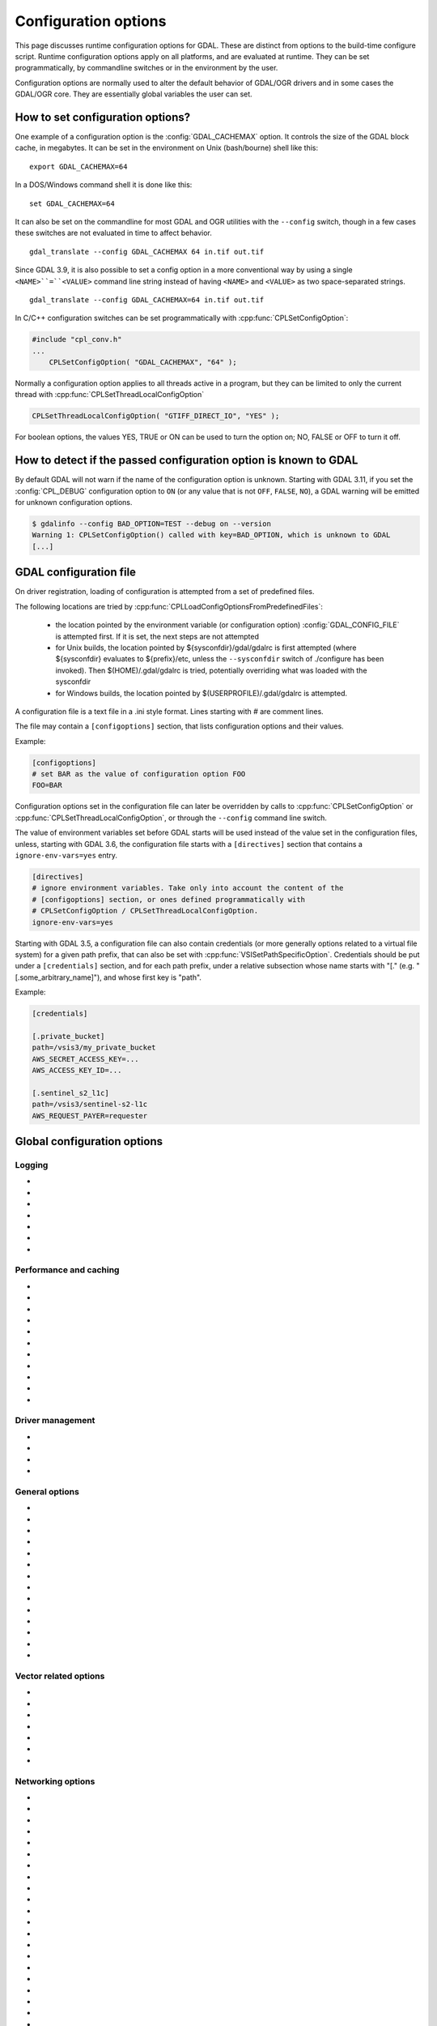 .. _configoptions:

================================================================================
Configuration options
================================================================================

This page discusses runtime configuration options for GDAL. These are distinct from
options to the build-time configure script. Runtime configuration options apply
on all platforms, and are evaluated at runtime. They can be set programmatically,
by commandline switches or in the environment by the user.

Configuration options are normally used to alter the default behavior of GDAL/OGR
drivers and in some cases the GDAL/OGR core. They are essentially global
variables the user can set.

How to set configuration options?
----------------------------------

One example of a configuration option is the :config:`GDAL_CACHEMAX`
option. It controls the size
of the GDAL block cache, in megabytes. It can be set in the environment on Unix
(bash/bourne) shell like this:

::

    export GDAL_CACHEMAX=64


In a DOS/Windows command shell it is done like this:

::

    set GDAL_CACHEMAX=64

It can also be set on the commandline for most GDAL and OGR utilities with the
``--config`` switch, though in a few cases these switches are not evaluated in
time to affect behavior.

::

    gdal_translate --config GDAL_CACHEMAX 64 in.tif out.tif

Since GDAL 3.9, it is also possible to set a config option in a more conventional
way by using a single ``<NAME>``=``<VALUE>`` command line string instead of having ``<NAME>``
and ``<VALUE>`` as two space-separated strings.

::

    gdal_translate --config GDAL_CACHEMAX=64 in.tif out.tif

In C/C++ configuration switches can be set programmatically with
:cpp:func:`CPLSetConfigOption`:

.. code-block:: c

    #include "cpl_conv.h"
    ...
        CPLSetConfigOption( "GDAL_CACHEMAX", "64" );

Normally a configuration option applies to all threads active in a program, but
they can be limited to only the current thread with
:cpp:func:`CPLSetThreadLocalConfigOption`

.. code-block:: c

    CPLSetThreadLocalConfigOption( "GTIFF_DIRECT_IO", "YES" );

For boolean options, the values YES, TRUE or ON can be used to turn the option on;
NO, FALSE or OFF to turn it off.

How to detect if the passed configuration option is known to GDAL
-----------------------------------------------------------------

By default GDAL will not warn if the name of the configuration option is unknown.
Starting with GDAL 3.11, if you set the :config:`CPL_DEBUG` configuration
option to ``ON`` (or any value that is not ``OFF``, ``FALSE``, ``NO``), a GDAL
warning will be emitted for unknown configuration options.

.. code-block:: shell

    $ gdalinfo --config BAD_OPTION=TEST --debug on --version
    Warning 1: CPLSetConfigOption() called with key=BAD_OPTION, which is unknown to GDAL
    [...]


.. _gdal_configuration_file:

GDAL configuration file
-----------------------

.. versionadded:: 3.3

On driver registration, loading of configuration is attempted from a set of
predefined files.

The following locations are tried by :cpp:func:`CPLLoadConfigOptionsFromPredefinedFiles`:

 - the location pointed by the environment variable (or configuration option)
   :config:`GDAL_CONFIG_FILE` is attempted first. If it is set, the next steps are not
   attempted

 - for Unix builds, the location pointed by ${sysconfdir}/gdal/gdalrc is first
   attempted (where ${sysconfdir} evaluates to ${prefix}/etc, unless the
   ``--sysconfdir`` switch of ./configure has been invoked). Then  $(HOME)/.gdal/gdalrc
   is tried, potentially overriding what was loaded with the sysconfdir

 - for Windows builds, the location pointed by $(USERPROFILE)/.gdal/gdalrc
   is attempted.

A configuration file is a text file in a .ini style format.
Lines starting with `#` are comment lines.

The file may contain a ``[configoptions]`` section, that lists configuration
options and their values.

Example:

.. code-block::

    [configoptions]
    # set BAR as the value of configuration option FOO
    FOO=BAR


Configuration options set in the configuration file can later be overridden
by calls to :cpp:func:`CPLSetConfigOption` or  :cpp:func:`CPLSetThreadLocalConfigOption`,
or through the ``--config`` command line switch.

The value of environment variables set before GDAL starts will be used instead
of the value set in the configuration files, unless, starting with GDAL 3.6,
the configuration file starts with a ``[directives]`` section that contains a
``ignore-env-vars=yes`` entry.

.. code-block::

    [directives]
    # ignore environment variables. Take only into account the content of the
    # [configoptions] section, or ones defined programmatically with
    # CPLSetConfigOption / CPLSetThreadLocalConfigOption.
    ignore-env-vars=yes


Starting with GDAL 3.5, a configuration file can also contain credentials
(or more generally options related to a virtual file system) for a given path prefix,
that can also be set with :cpp:func:`VSISetPathSpecificOption`. Credentials should be put under
a ``[credentials]`` section, and for each path prefix, under a relative subsection
whose name starts with "[." (e.g. "[.some_arbitrary_name]"), and whose first
key is "path".

Example:

.. code-block::

    [credentials]

    [.private_bucket]
    path=/vsis3/my_private_bucket
    AWS_SECRET_ACCESS_KEY=...
    AWS_ACCESS_KEY_ID=...

    [.sentinel_s2_l1c]
    path=/vsis3/sentinel-s2-l1c
    AWS_REQUEST_PAYER=requester



Global configuration options
----------------------------

Logging
^^^^^^^

-  .. config:: CPL_CURL_VERBOSE
      :choices: YES, NO

      Set to "YES" to get the curl library to display a lot of verbose information
      about its operations. Very useful for libcurl and/or protocol debugging and
      understanding.

-  .. config:: CPL_DEBUG
      :choices: ON, OFF, <PREFIX>

      This may be set to ON, OFF or specific prefixes. If it is ON, all debug
      messages are reported to stdout. If it is OFF or unset no debug messages are
      reported. If it is set to a particular value, then only debug messages with
      that "type" value will be reported. For instance debug messages from the HFA
      driver are normally reported with type "HFA" (seen in the message).

      At the commandline this can also be set with --debug <value> as well as with
      --config CPL_DEBUG <value>.

-  .. config:: CPL_LOG
      :choices: <path>

      This is used for setting the log file path.

-  .. config:: CPL_LOG_ERRORS
      :choices: ON, OFF

      Set to "ON" for printing error messages. Use together with "CPL_LOG" for
      directing them into a file.

-  .. config:: CPL_TIMESTAMP
      :choices: ON, OFF

      Set to "ON" to add timestamps to CPL debug messages (so assumes that
      :config:`CPL_DEBUG` is enabled)

-  .. config:: CPL_MAX_ERROR_REPORTS

-  .. config:: CPL_ACCUM_ERROR_MSG



Performance and caching
^^^^^^^^^^^^^^^^^^^^^^^

-  .. config:: GDAL_NUM_THREADS
      :choices: ALL_CPUS, <integer>

      Sets the number of worker threads to be used by GDAL operations that support
      multithreading. The default value depends on the context in which it is used.

-  .. config:: GDAL_CACHEMAX
      :choices: <size>
      :default: 5%

      Controls the default GDAL raster block cache size. When
      blocks are read from disk, or written to disk, they are cached in a
      global block cache by the :cpp:class:`GDALRasterBlock` class. Once this
      cache exceeds :config:`GDAL_CACHEMAX` old blocks are flushed from the
      cache.
      This cache is mostly beneficial when needing to read or write blocks
      several times. This could occur, for instance, in a scanline oriented
      input file which is processed in multiple rectangular chunks by
      :program:`gdalwarp`.
      If its value is small (less than 100000), it is assumed to be measured in megabytes,
      otherwise in bytes. Alternatively, the value can be set to "X%" to mean X%
      of the usable physical RAM.
      Since GDAL 3.11, the value of :config:`GDAL_CACHEMAX` may specify the
      units directly (e.g., "500MB", "2GB").
      Note that this value is only consulted the first
      time the cache size is requested.  To change this value programmatically
      during operation of the program it is better to use
      :cpp:func:`GDALSetCacheMax` (always in bytes) or or
      :cpp:func:`GDALSetCacheMax64`. The maximum practical value on 32 bit OS is
      between 2 and 4 GB. It is the responsibility of the user to set a consistent
      value.

-  .. config:: GDAL_FORCE_CACHING
      :choices: YES, NO
      :default: NO

      When set to YES, :cpp:func:`GDALDataset::RasterIO` and :cpp:func:`GDALRasterBand::RasterIO`
      will use cached IO (access block by block through
      :cpp:func:`GDALRasterBand::IReadBlock` API) instead of a potential driver-specific
      implementation of IRasterIO(). This will only have an effect on drivers that
      specialize IRasterIO() at the dataset or raster band level, for example
      JP2KAK, NITF, HFA, WCS, ECW, MrSID, and JPEG.

-  .. config:: GDAL_BAND_BLOCK_CACHE
      :choices: AUTO, ARRAY, HASHSET
      :default: AUTO

      Controls whether the block cache should be backed by an array or a hashset.
      By default (``AUTO``) the implementation will be selected based on the
      number of blocks in the dataset. See :ref:`rfc-26` for more information.

-  .. config:: GDAL_MAX_DATASET_POOL_SIZE
      :default: 100

      Used by :source_file:`gcore/gdalproxypool.cpp`

      Number of datasets that can be opened simultaneously by the GDALProxyPool
      mechanism (used by VRT for example). Can be increased to get better random I/O
      performance with VRT mosaics made of numerous underlying raster files. Be
      careful: on Linux systems, the number of file handles that can be opened by a
      process is generally limited to 1024. This is currently clamped between 2 and
      1000.

-  .. config:: GDAL_MAX_DATASET_POOL_RAM_USAGE
      :since: 3.7

      Limit the RAM usage of opened datasets in the GDALProxyPool.

      The value can also be suffixed with ``MB`` or ``GB`` to
      respectively express it in megabytes or gigabytes. The default value is 25%
      of the usable physical RAM minus the :config:`GDAL_CACHEMAX` value.

-  .. config:: GDAL_SWATH_SIZE
      :default: 1/4 of the maximum block cache size (``GDAL_CACHEMAX``)

      Used by :source_file:`gcore/rasterio.cpp`

      Size of the swath when copying raster data from one dataset to another one (in
      bytes). Should not be smaller than :config:`GDAL_CACHEMAX`.

-  .. config:: GDAL_DISABLE_READDIR_ON_OPEN
      :choices: TRUE, FALSE, EMPTY_DIR
      :default: FALSE

      By default (FALSE), GDAL establishes a list of all the files in the
      directory of the file passed to :cpp:func:`GDALOpen`. This can result in
      speed-ups in some use cases, but also to major slow downswhen the
      directory contains thousands of other files. When set to TRUE, GDAL will
      not try to establish the list of files. The number of files read can
      also be limited by :config:`GDAL_READDIR_LIMIT_ON_OPEN`.

      If set to EMPTY_DIR, only the file that is being opened will be seen when a
      GDAL driver will request sibling files, so this is a way to disable loading
      side-car/auxiliary files.

-  .. config:: GDAL_READDIR_LIMIT_ON_OPEN
      :default: 1000
      :since: 2.1

      Sets the maximum number of files to scan when searching for sidecar files
      in :cpp:func:`GDALOpen`.

-  .. config:: VSI_CACHE
      :choices: TRUE, FALSE
      :since: 1.10

      When using the VSI interface files can be cached in
      RAM by setting the configuration option ``VSI_CACHE`` to ``TRUE``. The cache size
      defaults to 25 MB, but can be modified by setting the configuration option
      :config:`VSI_CACHE_SIZE`. (in bytes).

      When enabled, this cache is used for most I/O in GDAL, including local files.

-  .. config:: VSI_CACHE_SIZE
      :choices: <size in bytes>
      :since: 1.10

      Set the size of the VSI cache. Be wary of large values for
      ``VSI_CACHE_SIZE`` when opening VRT datasources containing many source
      rasters, as this is a per-file cache.
      Since GDAL 3.11, the value of ``VSI_CACHE_SIZE`` may be specified using
      memory units (e.g., "25 MB").


Driver management
^^^^^^^^^^^^^^^^^

-  .. config:: GDAL_SKIP
      :choices: space-separated list

      Used by :cpp:func:`GDALDriverManager::AutoSkipDrivers`

      This option can be used to unregister one or several GDAL drivers. This can
      be useful when a driver tries to open a dataset that it should not
      recognize, or when several drivers are built-in that can open the same
      datasets (for example JP2MrSID, JP2ECW, JPEG2000 and JP2KAK for JPEG2000
      datasets). The value of this option must be a space delimited list of the
      short name of the GDAL drivers to unregister.

      This option must be set before calling :cpp:func:`GDALAllRegister`, or an
      explicit call to :cpp:func:`GDALDriverManager::AutoSkipDrivers` will be
      required.

-  .. config:: OGR_SKIP
      :choices: comma-separated list

      This option can be used to unregister one or several OGR drivers. This can be
      useful when a driver tries to open a datasource that it should not recognize, or
      when several drivers are built-in that can open the same datasets (for example
      KML, LIBKML datasources). The value of this option must be a comma delimited
      list of the short name of the OGR drivers to unregister.

-  .. config:: GDAL_DRIVER_PATH

      Used by :cpp:func:`GDALDriverManager::AutoLoadDrivers`.

      This function will automatically load drivers from shared libraries. It
      searches the "driver path" for .so (or .dll) files that start with the prefix
      "gdal_X.so". It then tries to load them and then tries to call a function
      within them called GDALRegister_X() where the 'X' is the same as the
      remainder of the shared library basename ('X' is case sensitive), or failing
      that to call GDALRegisterMe().

      There are a few rules for the driver path. If the ``GDAL_DRIVER_PATH``
      environment variable it set, it is taken to be a list of directories to
      search separated by colons on UNIX, or semi-colons on Windows. Otherwise the
      /usr/local/lib/gdalplugins directory, and (if known) the lib/gdalplugins
      subdirectory of the gdal home directory are searched on UNIX and
      $(BINDIR)\gdalplugins on Windows.

      Auto loading can be completely disabled by setting the
      ``GDAL_DRIVER_PATH`` config option to "disable".

      This option must be set before calling :cpp:func:`GDALAllRegister`, or an explicit call
      to :cpp:func:`GDALDriverManager::AutoLoadDrivers` will be required.

-  .. config:: GDAL_PYTHON_DRIVER_PATH

      A list of directories to search for ``.py`` files implementing GDAL drivers.
      Like :config:`GDAL_DRIVER_PATH`, directory names should be separated by colons
      on Unix or semi-colons on Windows. For more information, see :ref:`rfc-76`.

General options
^^^^^^^^^^^^^^^

-  .. config:: GDAL_DATA
      :choices: <path>

      Path to directory containing various GDAL data files (EPSG CSV files, S-57
      definition files, DXF header and footer files, ...).

      This option is read by the GDAL and OGR driver registration functions. It is
      used to expand EPSG codes into their description in the OSR model (WKT
      based).

      On some builds (Unix), the value can be hard-coded at compilation time to
      point to the path after installation (/usr/share/gdal/data for example). On
      Windows platform, this option must be generally declared.

-  .. config:: GDAL_CONFIG_FILE
      :since: 3.3

      The location of the GDAL config file (see :ref:`gdal_configuration_file`).

-  .. config:: CPL_TMPDIR
      :choices: <dirname>

      By default, temporary files are written into current working directory.
      Sometimes this is not optimal and it would be better to write temporary files
      on bigger or faster drives (SSD).

-  .. config:: GDAL_RASTERIO_RESAMPLING
      :choices: NEAR, BILINEAR, CUBIC, CUBICSPLINE, LANCZOS, AVERAGE, RMS, MODE, GAUSS
      :default: NEAR

      Sets the resampling algorithm to be used when reading from a raster
      into a buffer with different dimensions from the source region.

-  .. config:: CPL_VSIL_ZIP_ALLOWED_EXTENSIONS
      :choices: <comma-separated list>

      Add to zip FS handler default extensions array (zip, kmz, dwf, ods, xlsx)
      additional extensions listed in :config:`CPL_VSIL_ZIP_ALLOWED_EXTENSIONS` config
      option.

-  .. config:: CPL_VSIL_DEFLATE_CHUNK_SIZE
      :default: 1M

-  .. config:: GDAL_DISABLE_CPLLOCALEC
      :choices: YES, NO
      :default: NO

      If set to YES (default is NO) this option will disable the normal behavior of
      the CPLLocaleC class which forces the numeric locale to "C" for selected chunks
      of code using the setlocale() call. Behavior of setlocale() in multi-threaded
      applications may be undependable but use of this option may result in problem
      formatting and interpreting numbers properly.

-  .. config:: GDAL_FILENAME_IS_UTF8
      :choices: YES, NO
      :default: YES

      This option only has an effect on Windows systems (using
      cpl_vsil_win32.cpp). If set to "NO" then filenames passed
      to functions like :cpp:func:`VSIFOpenL` will be passed on directly to CreateFile()
      instead of being converted from UTF-8 to wchar_t and passed to
      CreateFileW(). This effectively restores the pre-GDAL1.8 behavior for
      handling filenames on Windows and might be appropriate for applications that
      treat filenames as being in the local encoding.

-  .. config:: GDAL_MAX_BAND_COUNT
      :choices: <integer>
      :default: 65536

      Defines the maximum number of bands to read from a single dataset.

-  .. config:: GDAL_XML_VALIDATION
      :choices: YES, NO
      :default: YES

      Determines whether XML content should be validated against an XSD, with
      non-conformities reported as warnings.

-  .. config:: GDAL_GEOREF_SOURCES
      :since: 2.2

      Determines the order in which potential georeferencing sources are
      scanned.  Value should be a comma-separated list of sources in order of
      decreasing priority. The set of sources recognized by this option is
      driver-specific.

-  .. config:: GDAL_OVR_PROPAGATE_NODATA
      :choices: YES, NO
      :default: NO
      :since: 2.2

      When computing the value of an overview pixel, determines whether a
      single NODATA value should cause the overview pixel to be set to NODATA
      (``YES``), or whether the NODATA values should be simply ignored
      (``NO``).  This configuration option is not supported for all resampling
      algorithms/data types.


-  .. config:: USE_RRD
      :choices: YES, NO
      :default: NO

      Used by :source_file:`gcore/gdaldefaultoverviews.cpp`

      Can be set to YES to use Erdas Imagine format (.aux) as overview format. See
      :program:`gdaladdo` documentation.

-  .. config:: PYTHONSO

      Location of Python shared library file, e.g. ``pythonX.Y[...].so/.dll``.


.. _configoptions_vector:

Vector related options
^^^^^^^^^^^^^^^^^^^^^^

-  .. config:: OGR_ARC_STEPSIZE
      :choices: <degrees>
      :default: 4
      :since: 1.8.0

      Used by :cpp:func:`OGR_G_CreateFromGML` (for gml:Arc and gml:Circle) and
      :cpp:func:`OGRGeometryFactory::approximateArcAngles` to stroke arc to linestrings.

      The approximation of arcs as linestrings is done by splitting the arcs into
      subarcs of no more than the angle specified by this option.

-  .. config:: OGR_ARC_MAX_GAP
      :default: 0

      Arcs will be approximated while enforcing a maximum distance
      between adjacent points on the interpolated curve. Setting this option
      to 0 (the default) means no maximum distance applies.

-  .. config:: OGR_STROKE_CURVE
      :choices: TRUE, FALSE
      :default: FALSE

      Controls whether curved geometries should be approximated by linear geometries.

- .. config:: OGR_ORGANIZE_POLYGONS
     :choices: DEFAULT, SKIP, ONLY_CCW, CCW_INNER_JUST_AFTER_CW_OUTER

     Defines the method used to classify polygon rings as holes or shells.
     Although one of the options is named ``DEFAULT``, some drivers may default
     to a different method to reduce processing by taking advantage of a
     format's constraints. The following methods are available, in order of
     decreasing expected runtime:

     - ``DEFAULT``: perform a full analysis of the topological relationships
       between all rings, classifying them as shells or holes and associating
       them according to the OGC Simple Features convention. If the topological
       analysis determines that a valid geometry cannot be constructed, the
       result will be the same as with :config:`OGR_ORGANIZE_POLYGONS=SKIP`.

     - ``ONLY_CCW``: assume that rings with clockwise orientation represent
       shells and rings with counterclockwise orientation represent holes.
       Perform a limited topological analysis to determine which shell contains
       each hole. The Shapefile driver defaults to this method.

     - ``CCW_INNER_JUST_AFTER_CW_OUTER``: assume that rings with clockwise
       orientation represent shells and rings with counterclockwise orientation
       represent holes and immediately follow the outer ring with which they are
       associated.

     - ``SKIP``: avoid attempting to classify rings as shells or holes. A
       single geometry (Polygon/MultiPolygon/CurvePolygon/MultiSurface) will be
       returned with all polygons as top-level polygons. If non-polygonal elements
       are present, a GeometryCollection will be returned.


-  .. config:: OGR_SQL_LIKE_AS_ILIKE
      :choices: YES, NO
      :default: NO
      :since: 3.1

      If ``YES``, the LIKE operator in the OGR SQL dialect will be case-insensitive (ILIKE), as was the case for GDAL versions prior to 3.1.

-  .. config:: OGR_FORCE_ASCII
      :choices: YES, NO
      :default: YES

      Used by :cpp:func:`OGRGetXML_UTF8_EscapedString` function and by GPX, KML,
      GeoRSS and GML drivers.

      Those XML based drivers should write UTF8 content. If they are provided with non
      UTF8 content, they will replace each non-ASCII character by '?' when
      OGR_FORCE_ASCII=YES.

      Set to NO to preserve the content, but beware that the resulting XML file will
      not be valid and will require manual edition of the encoding in the XML header.

-  .. config:: OGR_APPLY_GEOM_SET_PRECISION
      :choices: YES, NO
      :default: NO
      :since: 3.9

      By default, when a geometry coordinate precision is set on a geometry field
      definition and a driver honors the GDAL_DCAP_HONOR_GEOM_COORDINATE_PRECISION
      capability, geometries passed to :cpp:func:`OGRLayer::CreateFeature` and
      :cpp:func:`OGRLayer::SetFeature` are assumed to be compatible of the
      coordinate precision. That is they are assumed to be valid once their
      coordinates are rounded to it. If it might not be the case, set this
      configuration option to YES before calling CreateFeature() or SetFeature()
      to force :cpp:func:`OGRGeometry::SetPrecision` to be called on the passed geometries.


Networking options
^^^^^^^^^^^^^^^^^^

-  .. config:: CPL_VSIL_CURL_ALLOWED_EXTENSIONS
      :choices: <comma-separated list>

      Consider that only the files whose extension ends up with one that is listed
      in :config:`CPL_VSIL_CURL_ALLOWED_EXTENSIONS` exist on the server. This can speed up
      dramatically open experience, in case the server cannot return a file list.

      For example:

      .. code-block::

         gdalinfo --config CPL_VSIL_CURL_ALLOWED_EXTENSIONS ".tif" /vsicurl/http://igskmncngs506.cr.usgs.gov/gmted/Global_tiles_GMTED/075darcsec/bln/W030/30N030W_20101117_gmted_bln075.tif

-  .. config:: CPL_VSIL_CURL_CACHE_SIZE
      :choices: <bytes>
      :default: 16 MB
      :since: 2.3

      Size of global least-recently-used (LRU) cache shared among all downloaded
      content. Value is assumed to represent bytes unless memory units are
      specified (since GDAL 3.11).

-  .. config:: CPL_VSIL_CURL_USE_HEAD
      :choices: YES, NO
      :default: YES

      Controls whether to use a HEAD request when opening a remote URL.

-  .. config:: CPL_VSIL_CURL_USE_S3_REDIRECT
      :choices: YES, NO
      :default: YES
      :since: 2.1

      Try to query quietly redirected URLs to Amazon S3 signed URLs during their
      validity period, so as to minimize round-trips.

-  .. config:: CPL_VSIL_CURL_AUTHORIZATION_HEADER_ALLOWED_IF_REDIRECT
      :choices: YES, NO, IF_SAME_HOST
      :default: IF_SAME_HOST
      :since: 3.10

      Determines if the HTTP ``Authorization`` header must be forwarded when
      redirections are followed:

      - ``NO`` to always disable forwarding of Authorization header
      - ``YES`` to always enable forwarding of Authorization header (was the
        default value prior to GDAL 3.10)
      - ``IF_SAME_HOST`` to enable forwarding of Authorization header only if
        the redirection is to the same host.

-  .. config:: CPL_VSIL_USE_TEMP_FILE_FOR_RANDOM_WRITE
      :choices: YES, NO

      Use a local temporary file to support random writes in certain virtual
      file systems. The temporary file will be located in :config:`CPL_TMPDIR`.

-  .. config:: CURL_CA_BUNDLE
      :since: 2.1.3

      Set the path to the Certification Authority (CA) bundle file.

-  .. config:: SSL_CERT_FILE
      :since: 2.1.3

-  .. config:: CPL_VSIL_CURL_CHUNK_SIZE
      :choices: <bytes>
      :since: 2.3

      Value is assumed to represent bytes unless memory units are
      specified (since GDAL 3.11).

-  .. config:: GDAL_INGESTED_BYTES_AT_OPEN
      :since: 2.3

      Sets the number of bytes read in one GET call at file opening.

-  .. config:: CPL_VSIL_CURL_NON_CACHED
      :choices: <colon-separated list>
      :since: 2.3

      A global LRU cache of 16 MB shared among all downloaded content is enabled
      by default, and content in it may be reused after a file handle has been
      closed and reopened. The :config:`CPL_VSIL_CURL_NON_CACHED` configuration option
      can be set to values like
      ``/vsis3/bucket/foo.tif:/vsis3/another_bucket/some_directory``, so that at
      file handle closing, all cached content related to the mentioned file(s) is
      no longer cached. This can help when dealing with resources that can be
      modified during execution of GDAL-related code.

-  .. config:: GDAL_HTTP_HEADER_FILE
      :choices: <filename>
      :since: 2.3

      Filename of a text file with "key: value" HTTP headers. The content of the
      file is not cached, and thus it is read again before issuing each HTTP request.

-  .. config:: GDAL_HTTP_CONNECTTIMEOUT
      :choices: <seconds>
      :since: 2.2

      Maximum delay for connection to be established before being aborted.

-  .. config:: GDAL_HTTP_COOKIE
      :since: 2.0

      Cookie(s) to send. See https://curl.se/libcurl/c/CURLOPT_COOKIE.html

-  .. config:: GDAL_HTTP_COOKIEFILE
      :since: 2.4.0

      File name to read cookies from. See https://curl.se/libcurl/c/CURLOPT_COOKIEFILE.html

-  .. config:: GDAL_HTTP_COOKIEJAR
      :since: 2.4.0

      File to which cookies should be written. See https://curl.se/libcurl/c/CURLOPT_COOKIEJAR.html

-  .. config:: GDAL_HTTP_NETRC
      :choices: YES, NO
      :default: YES
      :since: 1.11.0

      Controls if an available ``.netrc`` file is used.

-  .. config:: GDAL_HTTP_NETRC_FILE
      :choices: <filename>
      :since: 3.7.0

      Sets the location of a ``.netrc`` file.

-  .. config:: GDAL_HTTP_LOW_SPEED_LIMIT
      :choices: <bytes/s>
      :default: 0
      :since: 2.1.0

      Sets the transfer speed, averaged over :config:`GDAL_HTTP_LOW_SPEED_TIME`, below which a request should be canceled.

-  .. config:: GDAL_HTTP_LOW_SPEED_TIME
      :choices: <seconds>
      :default: 0
      :since: 2.1.0

      Sets the time window over which :config:`GDAL_HTTP_LOW_SPEED_LIMIT` should be evaluated.

-  .. config:: GDAL_HTTP_SSL_VERIFYSTATUS
      :choices: YES, NO
      :default: NO
      :since: 2.3.0

      Whether to verify the status of SSL certificates. See https://curl.se/libcurl/c/CURLOPT_SSL_VERIFYSTATUS.html

-  .. config:: GDAL_HTTP_USE_CAPI_STORE
      :choices: YES, NO
      :default: NO
      :since: 2.3.0

      (Windows only). Whether to use certificates from the Windows certificate store.

-  .. config:: GDAL_HTTP_HEADERS
      :since: 3.6

      Specifies headers as a comma separated list of key: value pairs. If a comma
      or a double-quote character is needed in the value, then the key: value pair
      must be enclosed in double-quote characters. In that situation, backslash
      and double quote character must be backslash-escaped.  e.g
      GDAL_HTTP_HEADERS=Foo: Bar,"Baz: escaped backslash \\\\, escaped double-quote
      \\", end of value",Another: Header

-  .. config:: GDAL_HTTP_MAX_RETRY
      :since: 2.3
      :default: 0

      Set the number of HTTP attempts, when a retry is allowed.
      (cf :config:`GDAL_HTTP_RETRY_CODES` for conditions where a retry is attempted.)
      The default value is 0, meaning no retry.

-  .. config:: GDAL_HTTP_RETRY_DELAY
      :choices: <seconds>
      :since: 2.3
      :default: 30

      Set the delay between HTTP attempts.

-  .. config:: GDAL_HTTP_RETRY_CODES
      :choices: ALL or comma-separated list of codes
      :since: 3.10

      Specify which HTTP error codes should trigger a retry attempt.
      Valid values are ``ALL`` or a comma-separated list of HTTP codes.
      By default, 429, 500, 502, 503 or 504 HTTP errors are considered, as
      well as other situations with a particular HTTP or Curl error message.

-  .. config:: GDAL_HTTP_TCP_KEEPALIVE
      :choices: YES, NO
      :default: NO
      :since: 3.6

      Sets whether to enable TCP keep-alive.

-  .. config:: GDAL_HTTP_TCP_KEEPIDLE
      :choices: <seconds>
      :default: 60
      :since: 3.6

      Keep-alive idle time. Only taken into account if
      :config:`GDAL_HTTP_TCP_KEEPALIVE=YES`.

-  .. config:: GDAL_HTTP_TCP_KEEPINTVL
      :choices: <seconds>
      :default: 60
      :since: 3.6

      Interval time between keep-alive probes. Only taken into account if
      :config:`GDAL_HTTP_TCP_KEEPALIVE=YES`.

-  .. config:: GDAL_HTTP_MAXCONNECTS
      :choices: <number of cached connections>
      :since: 3.11

      Number of connections that will be cached in the connection pool. See https://curl.se/libcurl/c/CURLOPT_MAXCONNECTS.html

-  .. config:: GDAL_HTTP_SSLCERT
      :choices: <filename>
      :since: 3.7

      Filename of the the SSL client certificate. See https://curl.se/libcurl/c/CURLOPT_SSLCERT.html

-  .. config:: GDAL_HTTP_SSLCERTTYPE
      :choices: PEM, DER
      :since: 3.7

      Format of the SSL certificate. see
      https://curl.se/libcurl/c/CURLOPT_SSLCERTTYPE.html

-  .. config:: GDAL_HTTP_SSLKEY
      :choices: <filename>
      :since: 3.7

      Private key file for TLS and SSL client certificate. see
      https://curl.se/libcurl/c/CURLOPT_SSLKEY.html

-  .. config:: GDAL_HTTP_KEYPASSWD
      :since: 3.7

      Passphrase to private key. See https://curl.se/libcurl/c/CURLOPT_KEYPASSWD.html

-  .. config:: GDAL_HTTP_VERSION
      :since: 2.3
      :choices: 1.0, 1.1, 2, 2TLS, 2PRIOR_KNOWLEDGE

      Specifies which HTTP version to use. Will default to 1.1 generally (except on
      some controlled environments, like Google Compute Engine VMs, where 2TLS will
      be the default). Support for HTTP/2 requires curl 7.33 or later, built
      against nghttp2. "2TLS" means that HTTP/2 will be attempted for HTTPS
      connections only. Whereas "2" means that HTTP/2 will be attempted for HTTP or
      HTTPS. "2PRIOR_KNOWLEDGE" means that the server will be assumed to support
      HTTP/2. The interest of enabling HTTP/2 is the use of HTTP/2 multiplexing when
      reading GeoTIFFs stored on /vsicurl/ and related virtual file systems.

-  .. config:: GDAL_HTTP_MULTIPLEX
      :since: 2.3
      :choices: YES, NO

      Defaults to YES. Only applies on a HTTP/2 connection. If set to YES, HTTP/2
      multiplexing can be used to download multiple ranges in parallel, during
      ReadMultiRange() requests that can be emitted by the GeoTIFF driver.

-  .. config:: GDAL_HTTP_MULTIRANGE
      :since: 2.3
      :choices: SINGLE_GET, SERIAL, YES
      :default: YES

      Controls how ReadMultiRange() requests emitted by the GeoTIFF driver are
      satisfied. SINGLE_GET means that several ranges will be expressed in the
      Range header of a single GET requests, which is not supported by a majority
      of servers (including AWS S3 or Google GCS). SERIAL means that each range
      will be requested sequentially. YES means that each range will be requested
      in parallel, using HTTP/2 multiplexing or several HTTP connections.

-  .. config:: GDAL_HTTP_MERGE_CONSECUTIVE_RANGES
      :since: 2.3
      :choices: YES, NO
      :default: YES

      Only applies when :config:`GDAL_HTTP_MULTIRANGE` is YES. Defines if ranges
      of a single ReadMultiRange() request that are consecutive should be merged
      into a single request.

-  .. config:: GDAL_HTTP_AUTH
      :choices: BASIC, NTLM, NEGOTIATE, ANY, ANYSAFE, BEARER

      Set value to tell libcurl which authentication method(s) you want it to
      use. See http://curl.haxx.se/libcurl/c/curl_easy_setopt.html#CURLOPTHTTPAUTH
      for more information.

-  .. config:: GDAL_HTTP_USERPWD

      The HTTP user and password to use for the connection. Must be in the form of
      [user name]:[password]. Use :config:`GDAL_HTTP_AUTH` to decide the
      authentication method.

      When using NTLM, you can set the domain by prepending it to the user name and
      separating the domain and name with a forward (/) or backward slash (\). Like
      this: "domain/user:password" or "domain\user:password". Some HTTP servers (on
      Windows) support this style even for Basic authentication.

-  .. config:: GDAL_GSSAPI_DELEGATION
      :since: 3.3
      :choices: NONE, POLICY, ALWAYS

      Set allowed GSS-API delegation. Relevant only with
      :config:`GDAL_HTTP_AUTH=NEGOTIATE`.

-  .. config:: GDAL_HTTP_BEARER
      :since: 3.9

      Set HTTP OAuth 2.0 Bearer Access Token to use for the connection. Must be used
      with :config:`GDAL_HTTP_AUTH=BEARER`.

-  .. config:: GDAL_HTTP_PROXY

      Set HTTP proxy to use. The parameter should be the host name or dotted IP
      address. To specify port number in this string, append :[port] to the end of the
      host name. The proxy string may be prefixed with [protocol]: since any such
      prefix will be ignored. The proxy's port number may optionally be specified with
      the separate option. If not specified, libcurl will default to using port 1080
      for proxies.

      GDAL respects the environment variables http_proxy, ftp_proxy, all_proxy etc, if
      any of those are set. GDAL_HTTP_PROXY option does however override any possibly
      set environment variables.

-  .. config:: GDAL_HTTPS_PROXY

      Set HTTPS proxy to use. See :config:`GDAL_HTTP_PROXY`.

-  .. config:: GDAL_HTTP_PROXYUSERPWD

      The HTTP user and password to use for the connection to the HTTP proxy. Must be
      in the form of [user name]:[password].

-  .. config:: GDAL_PROXY_AUTH
      :choices: BASIC, NTLM, NEGOTIATE, DIGEST, ANY, ANYSAFE

      Set value to  to tell libcurl which authentication method(s) you want it to use
      for your proxy authentication. See
      http://curl.haxx.se/libcurl/c/curl_easy_setopt.html#CURLOPTPROXYAUTH for more
      information.

-  .. config:: CPL_CURL_GZIP
      :choices: YES, NO

      Sets the contents of the Accept-Encoding header sent in a HTTP request to gzip,
      and enables decoding of a response when a Content-Encoding: header

-  .. config:: GDAL_HTTP_TIMEOUT

      Set HTTP timeout value, where value is in seconds

-  .. config:: GDAL_HTTP_USERAGENT

      This string will be used to set the ``User-Agent`` header in the HTTP
      request sent to the remote server.
      Defaults to "GDAL/x.y.z" where x.y.z is the GDAL build version.

-  .. config:: GDAL_HTTP_UNSAFESSL
      :choices: YES, NO
      :default: NO

      Set to "YES" to get the curl library to skip SSL host / certificate
      verification.


Persistent Auxiliary Metadata (PAM) options
^^^^^^^^^^^^^^^^^^^^^^^^^^^^^^^^^^^^^^^^^^^

-  .. config:: GDAL_PAM_ENABLED
      :choices: YES, NO

      PAM support can be enabled (resp. disabled) in GDAL by setting the
      :config:`GDAL_PAM_ENABLED` configuration option (via CPLSetConfigOption(), or the
      environment) to the value of YES (resp. NO). Note: The default value is build
      dependent and defaults to YES in Windows and Unix builds. See :cpp:class:`GDALPamDataset`
      for more information. Note that setting this option to OFF may have
      subtle/silent side-effects on various drivers that rely on PAM functionality.

-  .. config:: GDAL_PAM_PROXY_DIR

      Directory to which ``.aux.xml`` files will be written when accessing
      files from a location where the user does not have write permissions. Has
      no effect when accessing files from locations where the user does have
      write permissions. Must be set before the first access to PAM.

PROJ options
^^^^^^^^^^^^

-  .. config:: CENTER_LONG

-  .. config:: CHECK_WITH_INVERT_PROJ
      :since: 1.7.0
      :default: NO

      Used by :source_file:`ogr/ogrct.cpp` and :source_file:`apps/gdalwarp_lib.cpp`.

      This option can be used to control the behavior of :program:`gdalwarp` when warping global
      datasets or when transforming from/to polar projections, which causes
      coordinate discontinuities. See http://trac.osgeo.org/gdal/ticket/2305.

      The background is that PROJ does not guarantee that converting from ``src_srs`` to
      ``dst_srs`` and then from ``dst_srs`` to ``src_srs`` will yield the initial coordinates.
      This can lead to errors in the computation of the target bounding box of
      :program:`gdalwarp`, or to visual artifacts.

      If :config:`CHECK_WITH_INVERT_PROJ` option is not set, :program:`gdalwarp` will check that the
      computed coordinates of the edges of the target image are in the validity area
      of the target projection. If they are not, it will retry computing them by
      setting :config:`CHECK_WITH_INVERT_PROJ=TRUE` that forces
      :source_file:`ogr/ogrct.cpp` to check the consistency of each requested
      projection result with the inverse projection.

      If set to ``NO``, :program:`gdalwarp` will not attempt to use the inverse projection.

-  .. config:: THRESHOLD
      :since: 1.7.0
      :default: 0.1 for geographic SRS, 10000 otherwise

      Used by :source_file:`ogr/ogrct.cpp`.

      Used in combination with :config:`CHECK_WITH_INVERT_PROJ=TRUE`. Defines
      the acceptable threshold used to check if the round-trip from ``src_srs`` to
      ``dst_srs`` and from ``dst_srs`` to ``srs_srs`` yields the initial coordinates.
      The round-trip transformation will be considered successful if the ``x`` and ``y``
      values are both within :config:`THRESHOLD` of the original values.
      The value must be expressed in the units of the source SRS (typically degrees
      for a geographic SRS, meters for a projected SRS).

-  .. config:: OGR_ENABLE_PARTIAL_REPROJECTION
      :since: 1.8.0
      :choices: YES, NO
      :default: NO

      Used by :cpp:func:`OGRLineString::transform`.

      Can be set to YES to remove points that cannot be reprojected. This can for example help reproject lines that have an extremity at a pole, when the reprojection does not support coordinates at poles.

-  .. config:: OGR_CT_USE_SRS_COORDINATE_EPOCH
      :choices: YES, NO

      If ``NO``, disables the coordinate epoch associated with the target or
      source CRS when transforming between a static and dynamic CRS.

-  .. config:: OSR_ADD_TOWGS84_ON_EXPORT_TO_WKT1
      :choices: YES, NO
      :default: NO
      :since: 3.0.3

      Determines whether a ``TOWGS84`` node should be automatically added when exporting
      a CRS to the GDAL flavor of WKT1.

-  .. config:: OSR_ADD_TOWGS84_ON_EXPORT_TO_PROJ4
      :choices: YES, NO
      :default: YES
      :since: 3.0.3

      Determines whether a ``+towgs84`` parameter should be automatically added when
      exporting a CRS as a legacy PROJ.4 string.

-  .. config:: OSR_ADD_TOWGS84_ON_IMPORT_FROM_EPSG
      :choices: YES, NO
      :default: NO
      :since: 3.0.3

      Determines whether to automatically add a 3-parameter or 7-parameter
      Helmert transformation to WGS84 when there is exactly one such method
      available for the CRS.

-  .. config:: OSR_DEFAULT_AXIS_MAPPING_STRATEGY
      :choices: TRADITIONAL_GIS_ORDER, AUTHORITY_COMPLIANT
      :default: AUTHORITY_COMPLIANT
      :since: 3.5

      Determines whether to honor the declared axis mapping of a CRS or override it
      with the traditional GIS ordering (x = longitude, y = latitude).

-  .. config:: OSR_STRIP_TOWGS84
      :choices: YES, NO
      :default: YES
      :since: 3.1

      Determines whether to remove TOWGS84 information if the CRS has a known
      horizontal datum.

-  .. config:: OSR_USE_NON_DEPRECATED
      :choices: YES, NO
      :default: YES

      Determines whether to substitute a replacement for deprecated EPSG codes.

-  .. config:: OSR_WKT_FORMAT
      :choices: SFSQL, WKT1_SIMPLE, WKT1, WKT1_GDAL, WKT1_ESRI, WKT2_2015, WKT2_2018, WKT2, DEFAULT
      :default: DEFAULT

      Sets the format for writing a CRS to WKT.

.. _list_config_options:

List of configuration options and where they are documented
-----------------------------------------------------------

.. config_index::
   :types: config

